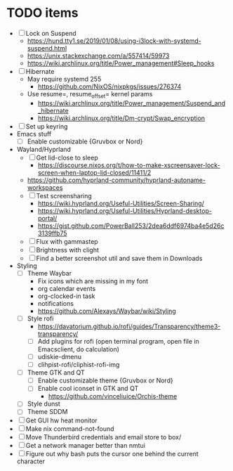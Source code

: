 * TODO items
- [ ] Lock on Suspend
  - https://hund.tty1.se/2019/01/08/using-i3lock-with-systemd-suspend.html
  - https://unix.stackexchange.com/a/557414/59973
  - https://wiki.archlinux.org/title/Power_management#Sleep_hooks
- [ ] Hibernate
  - May require systemd 255
    - https://github.com/NixOS/nixpkgs/issues/276374
  - Use resume=, resume_offset= kernel params
    - https://wiki.archlinux.org/title/Power_management/Suspend_and_hibernate
    - https://wiki.archlinux.org/title/Dm-crypt/Swap_encryption
- [ ] Set up keyring
- Emacs stuff
  - [ ] Enable customizable {Gruvbox or Nord}
- Wayland/Hyprland
  - [ ] Get lid-close to sleep
    - https://discourse.nixos.org/t/how-to-make-xscreensaver-lock-screen-when-laptop-lid-closed/11411/2
  - https://github.com/hyprland-community/hyprland-autoname-workspaces
  - [ ] Test screensharing
    - https://wiki.hyprland.org/Useful-Utilities/Screen-Sharing/
    - https://wiki.hyprland.org/Useful-Utilities/Hyprland-desktop-portal/
    - https://gist.github.com/PowerBall253/2dea6ddf6974ba4e5d26c3139ffb75
  - [ ] Flux with gammastep
  - [ ] Brightness with clight
  - [ ] Find a better screenshot util and save them in Downloads
- Styling
  - [ ] Theme Waybar
    - Fix icons which are missing in my font
    - org calendar events
    - org-clocked-in task
    - notifications
    - https://github.com/Alexays/Waybar/wiki/Styling
  - [ ] Style rofi
    - https://davatorium.github.io/rofi/guides/Transparency/theme3-transparency/
    - [ ] Add plugins for rofi (open terminal program, open file in Emacsclient, do calculation)
    - [ ] udiskie-dmenu
    - [ ] clihpist-rofi/cliphist-rofi-img
  - [ ] Theme GTK and QT
    - [ ] Enable customizable theme {Gruvbox or Nord}
    - [ ] Enable cool iconset in GTK and QT
      - https://github.com/vinceliuice/Orchis-theme
  - [ ] Style dunst
  - [ ] Theme SDDM
- [ ] Get GUI hw heat monitor
- [ ] Make nix command-not-found
- [ ] Move Thunderbird credentials and email store to box/
- [ ] Get a network manager better than nmtui
- [ ] Figure out why bash puts the cursor one behind the current character
